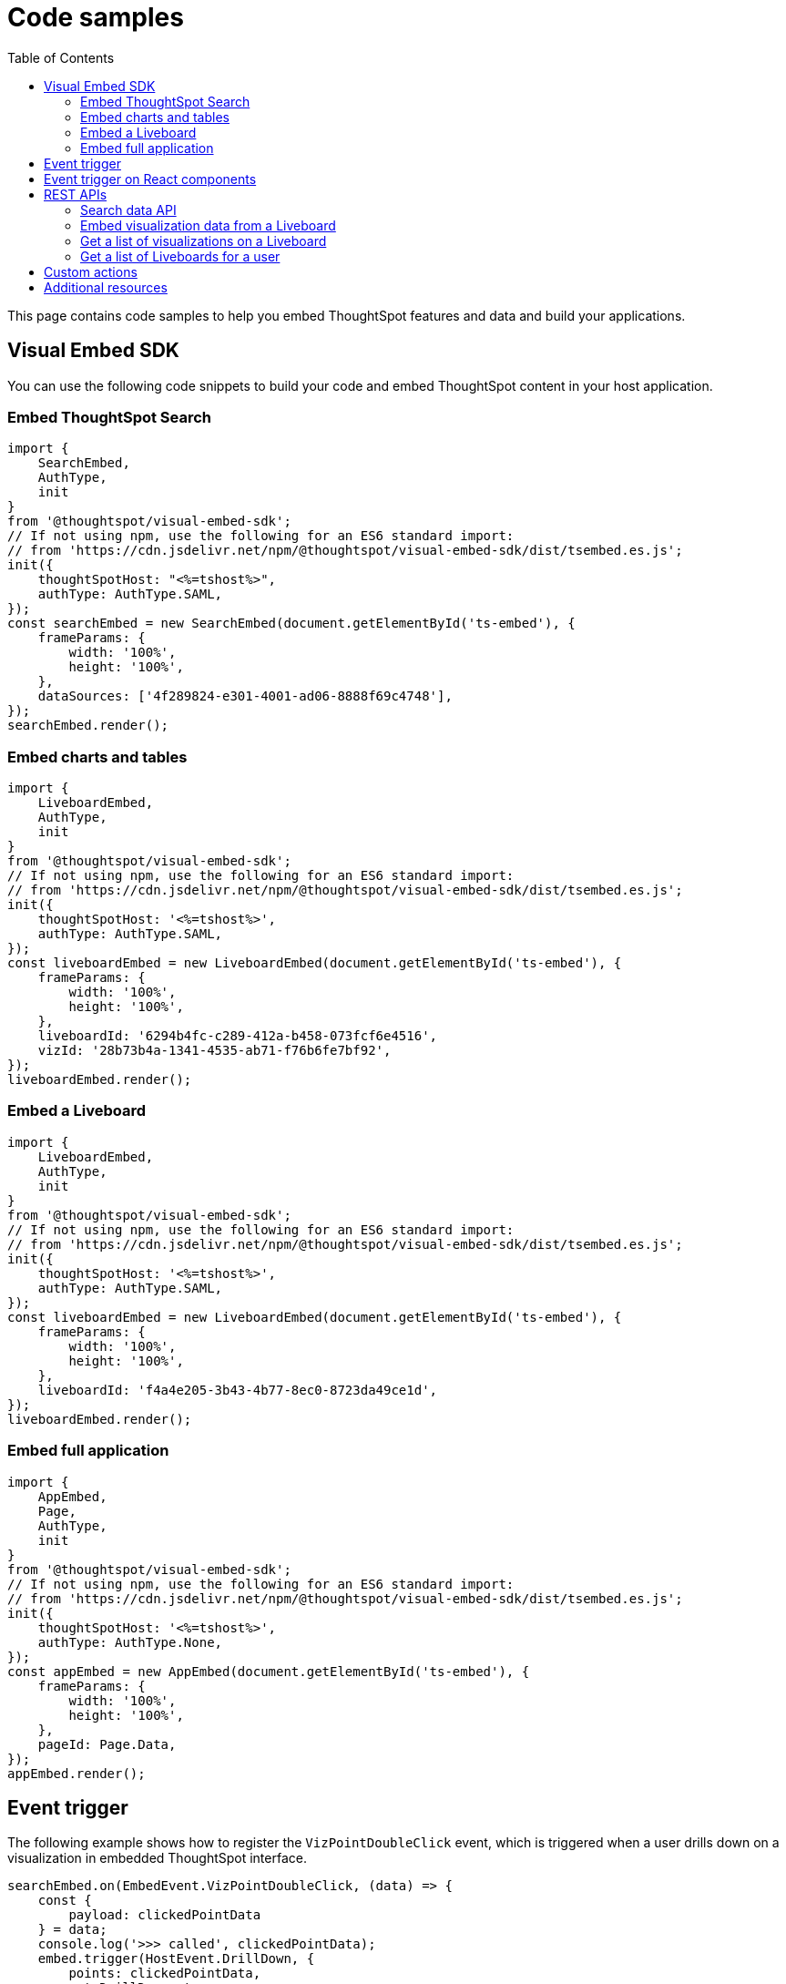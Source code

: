 = Code samples
:toc: true

:page-title: Code samples
:page-pageid: code-samples
:page-description: Code samples for embedding ThoughtSpot features in an external application, product, or web portal.

This page contains code samples to help you embed ThoughtSpot features and data and build your applications.

== Visual Embed SDK

You can use the following code snippets to build your code and embed ThoughtSpot content in your host  application.

=== Embed ThoughtSpot Search

[source,javascript]
----
import {
    SearchEmbed,
    AuthType,
    init
}
from '@thoughtspot/visual-embed-sdk';
// If not using npm, use the following for an ES6 standard import:
// from 'https://cdn.jsdelivr.net/npm/@thoughtspot/visual-embed-sdk/dist/tsembed.es.js';
init({
    thoughtSpotHost: "<%=tshost%>",
    authType: AuthType.SAML,
});
const searchEmbed = new SearchEmbed(document.getElementById('ts-embed'), {
    frameParams: {
        width: '100%',
        height: '100%',
    },
    dataSources: ['4f289824-e301-4001-ad06-8888f69c4748'],
});
searchEmbed.render();
----

=== Embed charts and tables

[source,javascript]
----
import {
    LiveboardEmbed,
    AuthType,
    init
}
from '@thoughtspot/visual-embed-sdk';
// If not using npm, use the following for an ES6 standard import:
// from 'https://cdn.jsdelivr.net/npm/@thoughtspot/visual-embed-sdk/dist/tsembed.es.js';
init({
    thoughtSpotHost: '<%=tshost%>',
    authType: AuthType.SAML,
});
const liveboardEmbed = new LiveboardEmbed(document.getElementById('ts-embed'), {
    frameParams: {
        width: '100%',
        height: '100%',
    },
    liveboardId: '6294b4fc-c289-412a-b458-073fcf6e4516',
    vizId: '28b73b4a-1341-4535-ab71-f76b6fe7bf92',
});
liveboardEmbed.render();
----

=== Embed a Liveboard

[source,javascript]
----
import {
    LiveboardEmbed,
    AuthType,
    init
}
from '@thoughtspot/visual-embed-sdk';
// If not using npm, use the following for an ES6 standard import:
// from 'https://cdn.jsdelivr.net/npm/@thoughtspot/visual-embed-sdk/dist/tsembed.es.js';
init({
    thoughtSpotHost: '<%=tshost%>',
    authType: AuthType.SAML,
});
const liveboardEmbed = new LiveboardEmbed(document.getElementById('ts-embed'), {
    frameParams: {
        width: '100%',
        height: '100%',
    },
    liveboardId: 'f4a4e205-3b43-4b77-8ec0-8723da49ce1d',
});
liveboardEmbed.render();
----

=== Embed full application

[source,javascript]
----
import {
    AppEmbed,
    Page,
    AuthType,
    init
}
from '@thoughtspot/visual-embed-sdk';
// If not using npm, use the following for an ES6 standard import:
// from 'https://cdn.jsdelivr.net/npm/@thoughtspot/visual-embed-sdk/dist/tsembed.es.js';
init({
    thoughtSpotHost: '<%=tshost%>',
    authType: AuthType.None,
});
const appEmbed = new AppEmbed(document.getElementById('ts-embed'), {
    frameParams: {
        width: '100%',
        height: '100%',
    },
    pageId: Page.Data,
});
appEmbed.render();
----

== Event trigger

The following example shows how to register the `VizPointDoubleClick` event, which is triggered when a user drills down on a visualization in embedded ThoughtSpot interface.

[source,JAVASCRIPT]
----
searchEmbed.on(EmbedEvent.VizPointDoubleClick, (data) => {
    const {
        payload: clickedPointData
    } = data;
    console.log('>>> called', clickedPointData);
    embed.trigger(HostEvent.DrillDown, {
        points: clickedPointData,
        autoDrillDown: true,
    });
})
----

== Event trigger on React components

[source,JAVASCRIPT]
----
import { HostEvent } from '@thoughtspot/visual-embed-sdk';
import { LiveboardEmbed, useEmbedRef } from '@thoughtspot/visual-embed-sdk/react';

const MyComponent = () => {
    const embedRef = useEmbedRef();
    const onLiveboardRendered = () => {
        embedRef.current.trigger(HostEvent.SetVisibleVizs, ['viz1', 'viz2']);
    };

    return (
        <LiveboardEmbed
            ref={embedRef}
            liveboardId="<liveboard-guid>"
            onLiveboardRendered={onLiveboardRendered}
        />
    );
};
----

== REST APIs

The following examples show how to call REST APIs to query and import data using Javascript.

=== Search data API

[source,javascript]
----
export const getSearchData = async (worksheetId, search) => {
    console.log(`Getting data from the SearchAPI from worksheet ${worksheetId} with search ${search}`);
    let getSearchDataURL = `${store_state.<ThoughtSpot-Host>}/callosum/v1/tspublic/v1/searchdata?`;
    getSearchDataURL += `"batchSize=-1&data_source_guid=${worksheetId}&query_string=${search}`;
    return await fetch(
            encodeURI(getSearchDataURL), {
                method: 'POST',
                headers: {
                    "Accept": "application/json",
                    "X-Requested-By": "ThoughtSpot"
                },
                credentials: "include",
            })
        .then(response => response.json())
        .then(data => data)
        .catch(error => console.error(`Error getting search data ${error}`));
}

----
=== Embed visualization data from a Liveboard

[source,javascript]
----
export const getLiveboardData = async (liveboardId, vizIds) => {
    // Returns visualization data
    console.log(`Getting data from Liveboard ${liveboardId} and visualization(s) ${vizIds}`)
    let getLiveboardDataURL = `${store_state.<ThoughtSpot-Host>}/callosum/v1/tspublic/v1/pinboarddata?batchSize=-1&id=${liveboardId}`;
    if (vizIds) { // if vizIds were specified, they are optional
        if (!(Array.isArray(vizIds))) {
            vizIds = [vizIds];
        }
        // Supports only string and array
        // Handle invalid types
        const formattedVizIds = `["${vizIds.join('","')}"]`;
        getLiveboardDataURL += '&vizid=' + formattedVizIds;
    }
    return await fetch(encodeURI(getLiveboardDataURL), {
        method: 'POST',
        headers: {
            "Accept": "application/json",
            "X-Requested-By": "ThoughtSpot"
        },
        credentials: "include"
    }).then(response => response.json()).then(data => data).catch(error => {
        console.error(`Unable to get the visualization list for Liveboard ${liveboardId}: ${error}`);
    });
}

----
=== Get a list of visualizations on a Liveboard

[source,javascript]
----
export const getVisualizationList = async (liveboardId) => {
    // Returns a list of visualizations pinned on a Liveboard
    const vizMetadataListURL = store_state.<ThoughtSpot-Host> + "/callosum/v1/tspublic/v1/metadata/listvizheaders?id=" + liveboardId;
    return await fetch(vizMetadataListURL, {
        method: 'GET',
        headers: {
            "Accept": "application/json",
            "X-Requested-By": "ThoughtSpot"
        },
        credentials: "include"
    }).then(response => response.json()).then(data => data).catch(error => {
        console.error("Unable to get the visualization list for Liveboard " + liveboardId + ": " + error)
    });
}
----

=== Get a list of Liveboards for a user

[source,javascript]
----
export const getLiveboardList = async () => {
    // Returns a list of Liveboards
    const liveboardMetadataListURL = store_state.<ThoughtSpot-Host> + "/callosum/v1/tspublic/v1/metadata/listobjectheaders?" + "type=PINBOARD_ANSWER_BOOK" + "&batchsize=-1";
    return await fetch(liveboardMetadataListURL, {
        method: 'GET',
        headers: {
            "Accept": "application/json",
            "X-Requested-By": "ThoughtSpot"
        },
        credentials: "include"
    }).then(response => response.json()).then(data => data).catch(error => {
        console.error("Unable to get the Liveboard list: " + error)
    });
}
----

For more REST API examples, go to link:https://github.com/thoughtspot/ts_rest_api_and_tml_tools[REST API and TML Python library and examples, window=_blank].

== Custom actions

See the following pages:

* xref:push-data-to-external-app.adoc[Callback custom action workflow] +
* xref:callback-response-payload.adoc[Custom action response payload] +


== Additional resources

* xref:home.adoc[Developer documentation] +
* xref:rest-api-reference.adoc[REST API Reference Guide] +
* link:https://developers.thoughtspot.com/guides[Tutorials, window=_blank] +
* link:https://developers.thoughtspot.com/docs/typedoc/modules.html[Visual Embed SDK Reference Guide, window=_blank] +
* link:https://github.com/thoughtspot/visual-embed-sdk/blob/main/README.md[Visual Embed SDK GitHub respository, window=_blank] +
* link:https://github.com/thoughtspot/ts_rest_api_and_tml_tools[REST API and TML Python library and examples, window=_blank] +
* link:https://github.com/thoughtspot/ts_everywhere_resources[Visual Embed SDK examples, window=_blank] +
